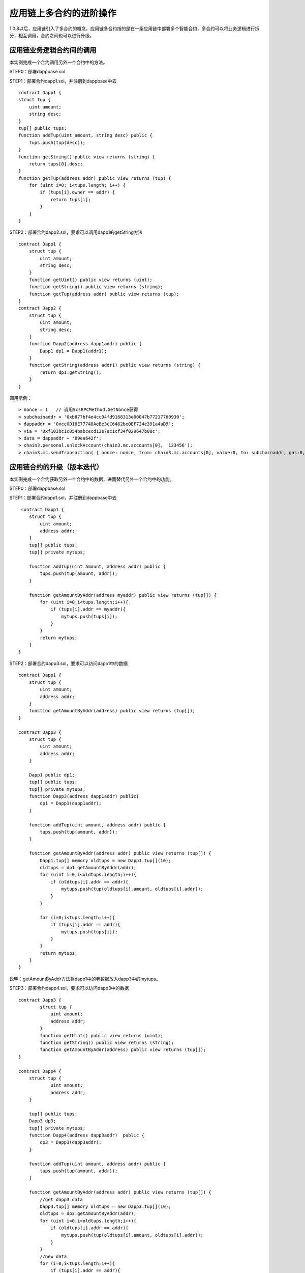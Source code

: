 应用链上多合约的进阶操作
^^^^^^^^^^^^^^^^^^^^^


1.0.8以后，应用链引入了多合约的概念。应用链多合约指的是在一条应用链中部署多个智能合约，多合约可以将业务逻辑进行拆分，相互调用，合约之间也可以进行升级。


应用链业务逻辑合约间的调用
--------------------------

本实例完成一个合约调用另外一个合约中的方法。

STEP0：部署dappbase.sol

STEP1：部署合约dapp1.sol，并注册到dappbase中去
::
    contract Dapp1 {
    struct tup {
        uint amount;
        string desc;
    }
    tup[] public tups;
    function addTup(uint amount, string desc) public {
        tups.push(tup(desc));
    }
    function getString() public view returns (string) {
        return tups[0].desc;
    }
    function getTup(address addr) public view returns (tup) {
        for (uint i=0; i<tups.length; i++) {
            if (tups[i].owner == addr) {
                return tups[i];
            }
        }
    }

STEP2：部署合约dapp2.sol，要求可以调用dapp1的getString方法
::
    contract Dapp1 {
        struct tup {
            uint amount;
            string desc;
        }
        function getUint() public view returns (uint);
        function getString() public view returns (string);
        function getTup(address addr) public view returns (tup);
    }
    contract Dapp2 {
        struct tup {
            uint amount;
            string desc;
        }
        function Dapp2(address dapp1addr) public {
            Dapp1 dp1 = Dapp1(addr1);
        }
        function getString(address addr1) public view returns (string) {
            return dp1.getString();
        }
    }

调用示例：
::
    > nonce = 1   // 调用ScsRPCMethod.GetNonce获得
    > subchainaddr = '0xb877bf4e4cc94fd9168313e00047b77217760930';
    > dappaddr = '0xcc0D18E77748AeBe3cC6462be0EF724e391a4aD9';
    > via = '0xf103bc1c054babcecd13e7ac1cf34f029647b08c';
    > data = dappaddr + '89ea642f';
    > chain3.personal.unlockAccount(chain3.mc.accounts[0], '123456');
    > chain3.mc.sendTransaction( { nonce: nonce, from: chain3.mc.accounts[0], value:0, to: subchainaddr, gas:0, shardingFlag:'0x1', data: data, via: via,});


应用链合约的升级（版本迭代）
-----------------------------------

本实例完成一个合约获取另外一个合约中的数据，进而替代另外一个合约中的功能。

STEP0：部署dappbase.sol

STEP1：部署合约dapp1.sol，并注册到dappbase中去
::
     contract Dapp1 {
        struct tup {
            uint amount;
            address addr;
        }
        tup[] public tups;
        tup[] private mytups;
       
        function addTup(uint amount, address addr) public {
            tups.push(tup(amount, addr));
        }
      
        function getAmountByAddr(address myaddr) public view returns (tup[]) {
            for (uint i=0;i<tups.length;i++){
                if (tups[i].addr == myaddr){
                    mytups.push(tups[i]);
                }
            }
            return mytups;
        }
    }

STEP2：部署合约dapp3.sol，要求可以访问dapp1中的数据
::
    contract Dapp1 {
        struct tup {
            uint amount;
            address addr;
        }
        function getAmountByAddr(address) public view returns (tup[]);
    }
      
    contract Dapp3 {
        struct tup {
            uint amount;
            address addr;
        }
      
        Dapp1 public dp1;
        tup[] public tups;
        tup[] private mytups;
        function Dapp3(address dapp1addr) public{
            dp1 = Dapp1(dapp1addr);
        }
       
        function addTup(uint amount, address addr) public {
            tups.push(tup(amount, addr));
        }
     
        function getAmountByAddr(address addr) public view returns (tup[]) {
            Dapp1.tup[] memory oldtups = new Dapp1.tup[](10);
            oldtups = dp1.getAmountByAddr(addr);
            for (uint i=0;i<oldtups.length;i++){
                if (oldtups[i].addr == addr){
                    mytups.push(tup(oldtups[i].amount, oldtups[i].addr));
                }
            }
       
            for (i=0;i<tups.length;i++){
                if (tups[i].addr == addr){
                    mytups.push(tups[i]);
                }
            }
            return mytups;
        }
    }

说明：getAmountByAddr方法将dapp1中的老数据放入dapp3中的mytups。

STEP3：部署合约dapp4.sol，要求可以访问dapp3中的数据
::
    contract Dapp3 {
            struct tup {
                uint amount;
                address addr;
            }
            function getUint() public view returns (uint);
            function getString() public view returns (string);
            function getAmountByAddr(address) public view returns (tup[]);
    } 
     
    contract Dapp4 {
        struct tup {
                uint amount;
                address addr;
        }
     
        tup[] public tups;
        Dapp3 dp3;
        tup[] private mytups;
        function Dapp4(address dapp3addr)  public {
            dp3 = Dapp3(dapp3addr);
        }
          
        function addTup(uint amount, address addr) public {
            tups.push(tup(amount, addr));
        }
      
        function getAmountByAddr(address addr) public view returns (tup[]) {
            //get dapp3 data
            Dapp3.tup[] memory oldtups = new Dapp3.tup[](10);
            oldtups = dp3.getAmountByAddr(addr);
            for (uint i=0;i<oldtups.length;i++){
                if (oldtups[i].addr == addr){
                    mytups.push(tup(oldtups[i].amount, oldtups[i].addr));
                }
            }
            //new data
            for (i=0;i<tups.length;i++){
                if (tups[i].addr == addr){
                    mytups.push(tups[i]);
                }
            }
            return mytups;
        }
    }

说明：getAmountByAddr方法将dapp3中的老数据放入dapp3中的mytups，因为dapp3的方法中包含dapp1的数据，所以这个方法最终返回dapp1，dapp3，dapp4中所有符合addr的数据。